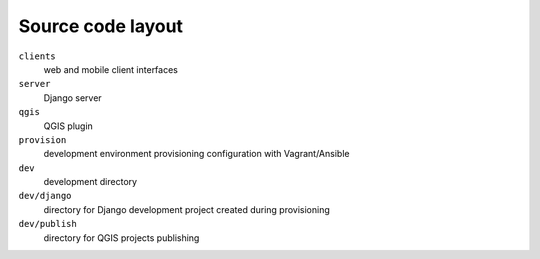 .. _source-code-layout:
 
==================
Source code layout
==================

``clients``
  web and mobile client interfaces
``server``
  Django server
``qgis``
  QGIS plugin
``provision``
  development environment provisioning configuration with Vagrant/Ansible
``dev``
  development directory
``dev/django`` 
  directory for Django development project created during provisioning
``dev/publish`` 
  directory for QGIS projects publishing
